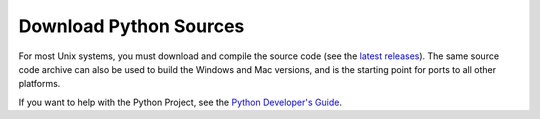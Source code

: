 Download Python Sources
=======================

For most Unix systems, you must download and compile the source
code (see the `latest releases </download/releases/>`_).  The same source code
archive can also be used to build the Windows and Mac versions, and
is the starting point for ports to all other platforms.

If you want to help with the Python Project, see the
`Python Developer's Guide </dev/>`_.